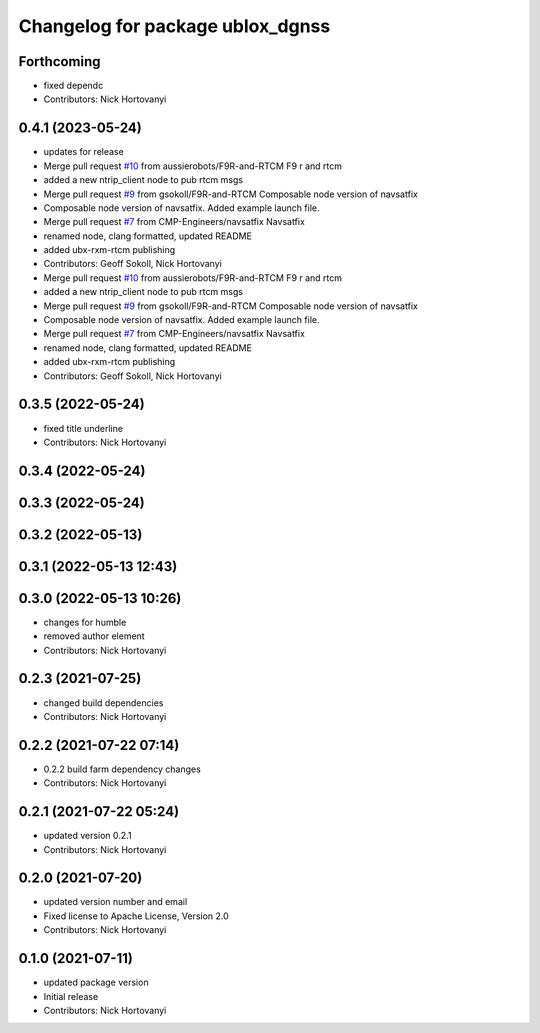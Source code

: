 ^^^^^^^^^^^^^^^^^^^^^^^^^^^^^^^^^
Changelog for package ublox_dgnss
^^^^^^^^^^^^^^^^^^^^^^^^^^^^^^^^^

Forthcoming
-----------
* fixed dependc
* Contributors: Nick Hortovanyi

0.4.1 (2023-05-24)
------------------
* updates for release
* Merge pull request `#10 <https://github.com/aussierobots/ublox_dgnss/issues/10>`_ from aussierobots/F9R-and-RTCM
  F9 r and rtcm
* added a new ntrip_client node to pub rtcm msgs
* Merge pull request `#9 <https://github.com/aussierobots/ublox_dgnss/issues/9>`_ from gsokoll/F9R-and-RTCM
  Composable node version of navsatfix
* Composable node version of navsatfix.  Added example launch file.
* Merge pull request `#7 <https://github.com/aussierobots/ublox_dgnss/issues/7>`_ from CMP-Engineers/navsatfix
  Navsatfix
* renamed node, clang formatted, updated README
* added ubx-rxm-rtcm publishing
* Contributors: Geoff Sokoll, Nick Hortovanyi

* Merge pull request `#10 <https://github.com/aussierobots/ublox_dgnss/issues/10>`_ from aussierobots/F9R-and-RTCM
  F9 r and rtcm
* added a new ntrip_client node to pub rtcm msgs
* Merge pull request `#9 <https://github.com/aussierobots/ublox_dgnss/issues/9>`_ from gsokoll/F9R-and-RTCM
  Composable node version of navsatfix
* Composable node version of navsatfix.  Added example launch file.
* Merge pull request `#7 <https://github.com/aussierobots/ublox_dgnss/issues/7>`_ from CMP-Engineers/navsatfix
  Navsatfix
* renamed node, clang formatted, updated README
* added ubx-rxm-rtcm publishing
* Contributors: Geoff Sokoll, Nick Hortovanyi

0.3.5 (2022-05-24)
------------------
* fixed title underline
* Contributors: Nick Hortovanyi

0.3.4 (2022-05-24)
------------------

0.3.3 (2022-05-24)
------------------

0.3.2 (2022-05-13)
------------------

0.3.1 (2022-05-13 12:43)
------------------------

0.3.0 (2022-05-13 10:26)
------------------------
* changes for humble
* removed author element
* Contributors: Nick Hortovanyi

0.2.3 (2021-07-25)
------------------
* changed build dependencies
* Contributors: Nick Hortovanyi

0.2.2 (2021-07-22 07:14)
------------------------
* 0.2.2 build farm dependency changes
* Contributors: Nick Hortovanyi

0.2.1 (2021-07-22 05:24)
------------------------
* updated version 0.2.1
* Contributors: Nick Hortovanyi

0.2.0 (2021-07-20)
------------------
* updated version number and email
* Fixed license to Apache License, Version 2.0
* Contributors: Nick Hortovanyi

0.1.0 (2021-07-11)
------------------
* updated package version
* Initial release
* Contributors: Nick Hortovanyi
